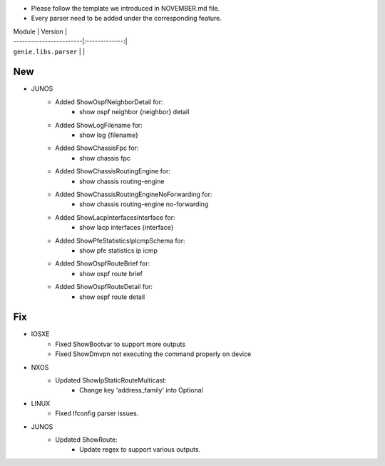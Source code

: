 * Please follow the template we introduced in NOVEMBER.md file.
* Every parser need to be added under the corresponding feature.

| Module                  | Version       |
| ------------------------|:-------------:|
| ``genie.libs.parser``   |               |

--------------------------------------------------------------------------------
                                New
--------------------------------------------------------------------------------

* JUNOS
    * Added ShowOspfNeighborDetail for:
        * show ospf neighbor {neighbor} detail
    * Added ShowLogFilename for:
        * show log {filename}
    * Added ShowChassisFpc for:
        * show chassis fpc
    * Added ShowChassisRoutingEngine for:
        * show chassis routing-engine
    * Added ShowChassisRoutingEngineNoForwarding for:
        * show chassis routing-engine no-forwarding
    * Added ShowLacpInterfacesInterface for:
        * show lacp interfaces {interface}
    * Added ShowPfeStatisticsIpIcmpSchema for:
        * show pfe statistics ip icmp
    * Added ShowOspfRouteBrief for:
        * show ospf route brief
    * Added ShowOspfRouteDetail for:
        * show ospf route detail

--------------------------------------------------------------------------------
                                Fix
--------------------------------------------------------------------------------

* IOSXE
    * Fixed ShowBootvar to support more outputs
    * Fixed ShowDmvpn not executing the command properly on device

* NXOS
    * Updated ShowIpStaticRouteMulticast:
        * Change key 'address_family' into Optional

* LINUX
    * Fixed Ifconfig parser issues.

* JUNOS
    * Updated ShowRoute:
        * Update regex to support various outputs.
